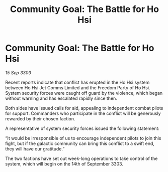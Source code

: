 :PROPERTIES:
:ID:       920faa92-d539-4898-b4de-96ca4bd3915e
:END:
#+title: Community Goal: The Battle for Ho Hsi
#+filetags: :CommunityGoal:3303:galnet:

* Community Goal: The Battle for Ho Hsi

/15 Sep 3303/

Recent reports indicate that conflict has erupted in the Ho Hsi system between Ho Hsi Jet Comms Limited and the Freedom Party of Ho Hsi. System security forces were caught off guard by the violence, which began without warning and has escalated rapidly since then. 

Both sides have issued calls for aid, appealing to independent combat pilots for support. Commanders who participate in the conflict will be generously rewarded by their chosen faction. 

A representative of system security forces issued the following statement: 

“It would be irresponsible of us to encourage independent pilots to join this fight, but if the galactic community can bring this conflict to a swift end, they will have our gratitude.” 

The two factions have set out week-long operations to take control of the system, which will begin on the 14th of September 3303.
